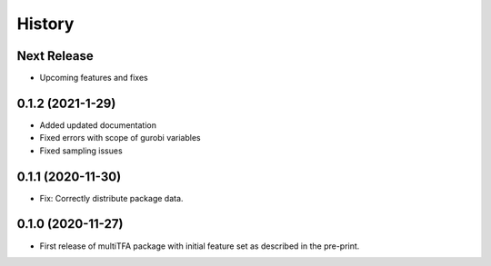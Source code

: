 =======
History
=======

Next Release
------------
* Upcoming features and fixes

0.1.2 (2021-1-29)
------------------
* Added updated documentation
* Fixed errors with scope of gurobi variables
* Fixed sampling issues

0.1.1 (2020-11-30)
------------------
* Fix: Correctly distribute package data.

0.1.0 (2020-11-27)
------------------
* First release of multiTFA package with initial feature set as described in the
  pre-print.

